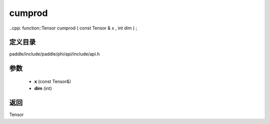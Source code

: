 .. _cn_api_paddle_experimental_cumprod:

cumprod
-------------------------------

..cpp: function::Tensor cumprod ( const Tensor & x , int dim ) ;


定义目录
:::::::::::::::::::::
paddle/include/paddle/phi/api/include/api.h

参数
:::::::::::::::::::::
	- **x** (const Tensor&)
	- **dim** (int)

返回
:::::::::::::::::::::
Tensor
